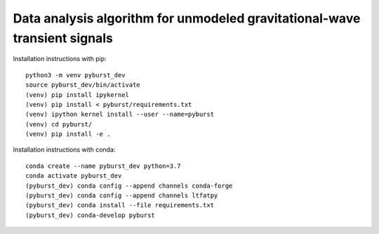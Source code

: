 
Data analysis algorithm for unmodeled gravitational-wave transient signals
**************************************************************************

Installation instructions with pip::

  python3 -m venv pyburst_dev
  source pyburst_dev/bin/activate
  (venv) pip install ipykernel
  (venv) pip install < pyburst/requirements.txt
  (venv) ipython kernel install --user --name=pyburst
  (venv) cd pyburst/
  (venv) pip install -e .
  
Installation instructions with conda::

  conda create --name pyburst_dev python=3.7
  conda activate pyburst_dev
  (pyburst_dev) conda config --append channels conda-forge
  (pyburst_dev) conda config --append channels ltfatpy
  (pyburst_dev) conda install --file requirements.txt
  (pyburst_dev) conda-develop pyburst
